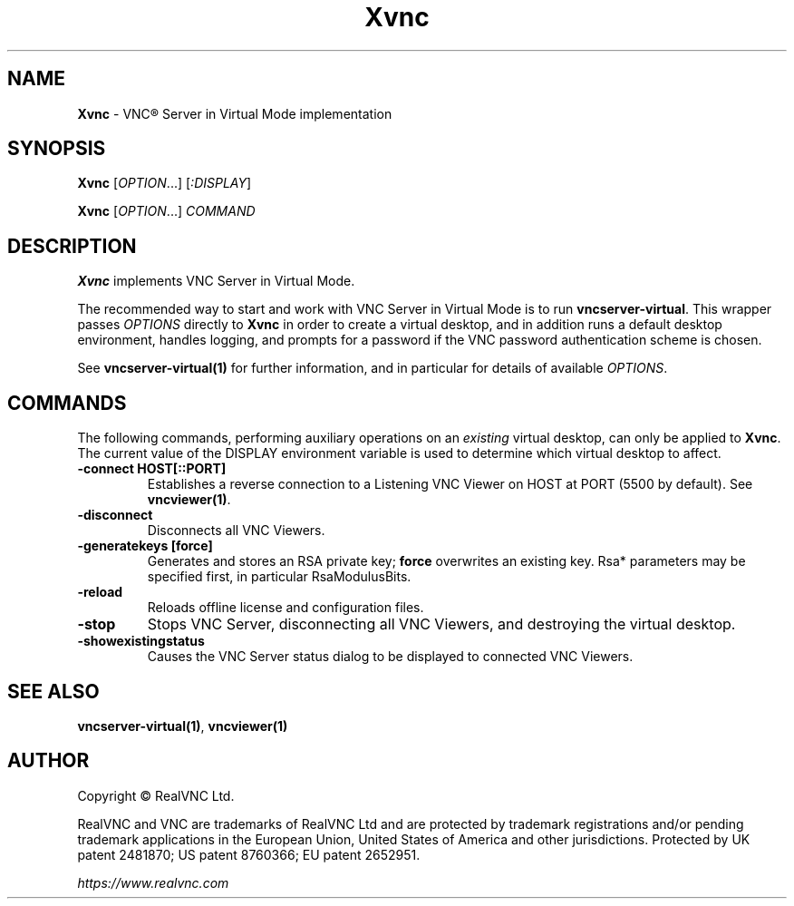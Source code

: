 .\" Man page generated from reStructuredText.
.
.TH "Xvnc" "1" "December 2022" "RealVNC Ltd" "VNC"
.
.nr rst2man-indent-level 0
.
.de1 rstReportMargin
\\$1 \\n[an-margin]
level \\n[rst2man-indent-level]
level margin: \\n[rst2man-indent\\n[rst2man-indent-level]]
-
\\n[rst2man-indent0]
\\n[rst2man-indent1]
\\n[rst2man-indent2]
..
.de1 INDENT
.\" .rstReportMargin pre:
. RS \\$1
. nr rst2man-indent\\n[rst2man-indent-level] \\n[an-margin]
. nr rst2man-indent-level +1
.\" .rstReportMargin post:
..
.de UNINDENT
. RE
.\" indent \\n[an-margin]
.\" old: \\n[rst2man-indent\\n[rst2man-indent-level]]
.nr rst2man-indent-level -1
.\" new: \\n[rst2man-indent\\n[rst2man-indent-level]]
.in \\n[rst2man-indent\\n[rst2man-indent-level]]u
..
.SH NAME
.sp
\fBXvnc\fP \- VNC\(rg Server in Virtual Mode implementation
.SH SYNOPSIS
.sp
\fBXvnc\fP [\fIOPTION\fP\&...] [\fI:DISPLAY\fP]
.sp
\fBXvnc\fP [\fIOPTION\fP\&...] \fICOMMAND\fP
.SH DESCRIPTION
.sp
\fBXvnc\fP implements VNC Server in Virtual Mode.
.sp
The recommended way to start and work with VNC Server in Virtual Mode is
to run \fBvncserver\-virtual\fP\&. This wrapper passes \fIOPTIONS\fP directly to
\fBXvnc\fP in order to create a virtual desktop, and in addition runs a
default desktop environment, handles logging, and prompts for a password
if the VNC password authentication scheme is chosen.
.sp
See \fBvncserver\-virtual(1)\fP for further information, and in particular
for details of available \fIOPTIONS\fP\&.
.SH COMMANDS
.sp
The following commands, performing auxiliary operations on an \fIexisting\fP
virtual desktop, can only be applied to \fBXvnc\fP\&. The current value of
the DISPLAY environment variable is used to determine which virtual
desktop to affect.
.INDENT 0.0
.TP
.B \fB\-connect HOST[::PORT]\fP
Establishes a reverse connection to a Listening VNC Viewer on HOST
at PORT (5500 by default). See \fBvncviewer(1)\fP\&.
.TP
.B \fB\-disconnect\fP
Disconnects all VNC Viewers.
.TP
.B \fB\-generatekeys [force]\fP
Generates and stores an RSA private key; \fBforce\fP overwrites an
existing key. Rsa* parameters may be specified first, in
particular RsaModulusBits.
.TP
.B \fB\-reload\fP
Reloads offline license and configuration files.
.TP
.B \fB\-stop\fP
Stops VNC Server, disconnecting all VNC Viewers, and destroying the
virtual desktop.
.TP
.B \fB\-showexistingstatus\fP
Causes the VNC Server status dialog to be displayed to connected VNC
Viewers.
.UNINDENT
.SH SEE ALSO
.sp
\fBvncserver\-virtual(1)\fP,
\fBvncviewer(1)\fP
.SH AUTHOR
.sp
Copyright \[co] RealVNC Ltd.
.sp
RealVNC and VNC are trademarks of RealVNC Ltd and are protected by
trademark registrations and/or pending trademark applications in the
European Union, United States of America and other jurisdictions.
Protected by UK patent 2481870; US patent 8760366; EU patent 2652951.
.sp
\fI\%https://www.realvnc.com\fP
.\" Generated by docutils manpage writer.
.
